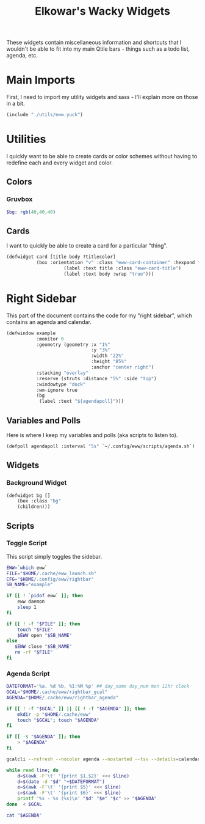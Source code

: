 #+title: Elkowar's Wacky Widgets
#+property: header-args :mkdirp yes
#+property: header-args:lisp :tangle eww.yuck
#+property: header-args:sass :tangle eww.scss
#+property: header-args:scss :tangle eww.scss

These widgets contain miscellaneous information and shortcuts that I wouldn't be able to fit into my main Qtile bars - things such as a todo list, agenda, etc.


* Main Imports
First, I need to import my utility widgets and sass - I'll explain more on those in a bit.
#+begin_src lisp
(include "./utils/eww.yuck")
#+end_src

* Utilities
:PROPERTIES:
:header-args:lisp: :tangle utils/eww.yuck
:header-args:sass: :tangle utils/eww.scss
:END:
I quickly want to be able to create cards or color schemes without having to redefine each and every widget and color.
** Colors
*** Gruvbox
#+begin_src sass
$bg: rgb(40,40,40)
#+end_src

** Cards
I want to quickly be able to create a card for a particular "thing".
#+begin_src lisp
(defwidget card [title body ?titlecolor]
           (box :orientation "v" :class "eww-card-container" :hexpand false :space-evenly false
                     (label :text title :class "eww-card-title")
                     (label :text body :wrap "true")))
#+end_src


* Right Sidebar
This part of the document contains the code for my "right sidebar", which contains an agenda and calendar.
#+begin_src lisp
(defwindow example
           :monitor 0
           :geometry (geometry :x "1%"
                               :y "3%"
                               :width "22%"
                               :height "85%"
                               :anchor "center right")
           :stacking "overlay"
           :reserve (struts :distance "5%" :side "top")
           :windowtype "dock"
           :wm-ignore true
           (bg
            (label :text "${agendapoll}")))
#+end_src

** Variables and Polls
Here is where I keep my variables and polls (aka scripts to listen to).
#+begin_src lisp
(defpoll agendapoll :interval "5s" `~/.config/eww/scripts/agenda.sh`)
#+end_src

** Widgets
*** Background Widget
#+begin_src lisp
(defwidget bg []
    (box :class "bg"
    (children)))
#+end_src


** Scripts
*** Toggle Script
This script simply toggles the sidebar.
#+begin_src bash :shebang "#!/usr/bin/env bash\n" :tangle "scripts/toggle-rightbar.sh"
EWW=`which eww`
FILE="$HOME/.cache/eww_launch.sb"
CFG="$HOME/.config/eww/rightbar"
SB_NAME="example"

if [[ ! `pidof eww` ]]; then
    eww daemon
    sleep 1
fi

if [[ ! -f "$FILE" ]]; then
    touch "$FILE"
    $EWW open "$SB_NAME"
else
   $EWW close "$SB_NAME"
   rm -rf "$FILE"
fi
#+end_src

*** Agenda Script
#+begin_src bash :tangle "scripts/agenda.sh"
DATEFORMAT='%a. %d %b, %I:%M %p' ## day_name day_num mon 12hr clock
GCAL="$HOME/.cache/eww/rightbar_gcal"
AGENDA="$HOME/.cache/eww/rightbar_agenda"

if [[ ! -f "$GCAL" ]] || [[ ! -f "$AGENDA" ]]; then
    mkdir -p "$HOME/.cache/eww"
    touch "$GCAL"; touch "$AGENDA"
fi

if [[ -s "$AGENDA" ]]; then
    > "$AGENDA"
fi

gcalcli --refresh --nocolor agenda --nostarted --tsv --details=calendar > "$GCAL"

while read line; do
    d=$(awk -F'\t' '{print $1,$2}' <<< $line)
    d=$(date -d "$d" "+$DATEFORMAT")
    e=$(awk -F'\t' '{print $5}' <<< $line)
    c=$(awk -F'\t' '{print $6}' <<< $line)
    printf '%s - %s (%s)\n' "$d" "$e" "$c" >> "$AGENDA"
done  < $GCAL

cat "$AGENDA"
#+end_src

